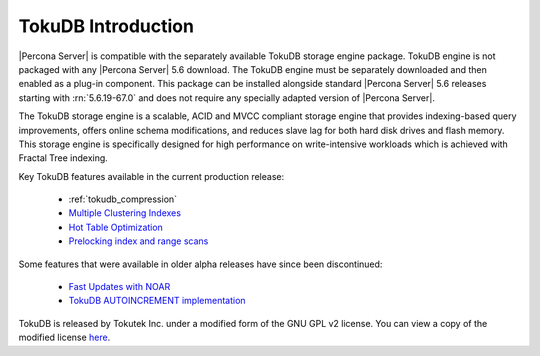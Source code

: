 .. _tokudb_intro:

=====================
 TokuDB Introduction
=====================

|Percona Server| is compatible with the separately available TokuDB storage engine package. TokuDB engine is not packaged with any |Percona Server| 5.6 download. The TokuDB engine must be separately downloaded and then enabled as a plug-in component. This package can be installed alongside standard |Percona Server| 5.6 releases starting with :rn:`5.6.19-67.0` and does not require any specially adapted version of |Percona Server|.

The TokuDB storage engine is a scalable, ACID and MVCC compliant storage engine that provides indexing-based query improvements, offers online schema modifications, and reduces slave lag for both hard disk drives and flash memory. This storage engine is specifically designed for high performance on write-intensive workloads which is achieved with Fractal Tree indexing.

Key TokuDB features available in the current production release: 

 * :ref:`tokudb_compression`
 * `Multiple Clustering Indexes <http://www.tokutek.com/2009/05/introducing_multiple_clustering_indexes/>`_
 * `Hot Table Optimization <http://www.tokutek.com/2012/06/hot-table-optimization-with-mysql/>`_
 * `Prelocking index and range scans <https://github.com/Tokutek/tokudb-engine/wiki/Patch-for-prelocking-index-and-range-scans>`_


Some features that were available in older alpha releases have since been discontinued:

 * `Fast Updates with NOAR <http://www.tokutek.com/2013/02/fast-updates-with-tokudb/>`_
 * `TokuDB AUTOINCREMENT implementation <http://www.tokutek.com/2009/07/autoincrement_semantics/>`_

TokuDB is released by Tokutek Inc. under a modified form of the GNU GPL v2 license. You can view a copy of the modified license `here <https://github.com/Tokutek/ft-index/blob/master/README-TOKUDB>`_. 


